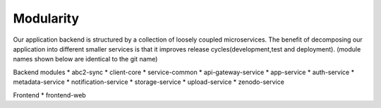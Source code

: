 .. _Modularity:

Modularity
===========

Our application backend is structured by a collection of loosely coupled microservices. The benefit of decomposing our application into different smaller services is that it improves release cycles(development,test and deployment).
(module names shown below are identical to the git name)
 
Backend modules
* abc2-sync
* client-core
* service-common
* api-gateway-service
* app-service
* auth-service
* metadata-service
* notification-service
* storage-service 
* upload-service
* zenodo-service

Frontend
* frontend-web